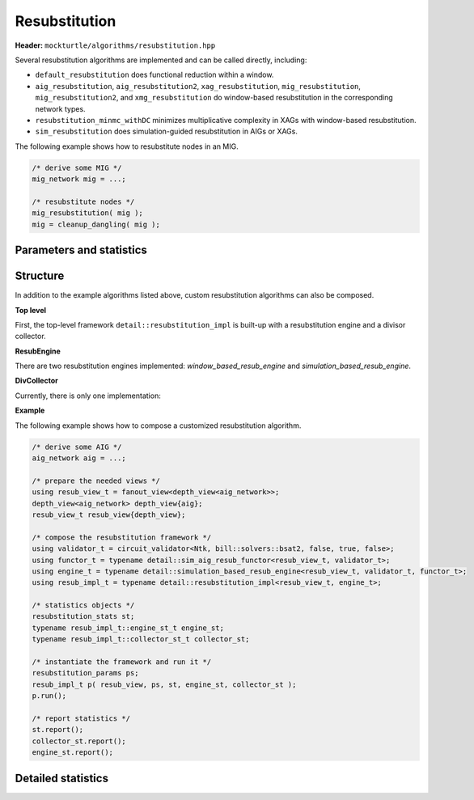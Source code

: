 Resubstitution
--------------

**Header:** ``mockturtle/algorithms/resubstitution.hpp``

Several resubstitution algorithms are implemented and can be called directly, including:

- ``default_resubstitution`` does functional reduction within a window.

- ``aig_resubstitution``, ``aig_resubstitution2``, ``xag_resubstitution``, ``mig_resubstitution``, ``mig_resubstitution2``, and ``xmg_resubstitution`` do window-based resubstitution in the corresponding network types.

- ``resubstitution_minmc_withDC`` minimizes multiplicative complexity in XAGs with window-based resubstitution.

- ``sim_resubstitution`` does simulation-guided resubstitution in AIGs or XAGs.


The following example shows how to resubstitute nodes in an MIG.

.. code-block:: c++

   /* derive some MIG */
   mig_network mig = ...;

   /* resubstitute nodes */
   mig_resubstitution( mig );
   mig = cleanup_dangling( mig );


Parameters and statistics
~~~~~~~~~~~~~~~~~~~~~~~~~

.. doxygenstruct:: mockturtle::resubstitution_params
   :members:

.. doxygenstruct:: mockturtle::resubstitution_stats
   :members:

.. _resubstitution_structure:

Structure
~~~~~~~~~

In addition to the example algorithms listed above, custom resubstitution algorithms can also be composed.

**Top level**

First, the top-level framework ``detail::resubstitution_impl`` is built-up with a resubstitution engine and a divisor collector.

.. doxygenclass:: mockturtle::detail::resubstitution_impl

.. doxygenfunction:: mockturtle::detail::resubstitution_impl::resubstitution_impl

**ResubEngine**

There are two resubstitution engines implemented: `window_based_resub_engine` and `simulation_based_resub_engine`.

.. doxygenclass:: mockturtle::detail::window_based_resub_engine

.. doxygenclass:: mockturtle::detail::simulation_based_resub_engine

**DivCollector**

Currently, there is only one implementation:

.. doxygenclass:: mockturtle::detail::default_divisor_collector

**Example**

The following example shows how to compose a customized resubstitution algorithm.

.. code-block:: c++

   /* derive some AIG */
   aig_network aig = ...;

   /* prepare the needed views */
   using resub_view_t = fanout_view<depth_view<aig_network>>;
   depth_view<aig_network> depth_view{aig};
   resub_view_t resub_view{depth_view};

   /* compose the resubstitution framework */
   using validator_t = circuit_validator<Ntk, bill::solvers::bsat2, false, true, false>;
   using functor_t = typename detail::sim_aig_resub_functor<resub_view_t, validator_t>;
   using engine_t = typename detail::simulation_based_resub_engine<resub_view_t, validator_t, functor_t>;
   using resub_impl_t = typename detail::resubstitution_impl<resub_view_t, engine_t>;

   /* statistics objects */
   resubstitution_stats st;
   typename resub_impl_t::engine_st_t engine_st;
   typename resub_impl_t::collector_st_t collector_st;

   /* instantiate the framework and run it */
   resubstitution_params ps;
   resub_impl_t p( resub_view, ps, st, engine_st, collector_st );
   p.run();
   
   /* report statistics */
   st.report();
   collector_st.report();
   engine_st.report();

Detailed statistics
~~~~~~~~~~~~~~~~~~~

.. doxygenstruct:: mockturtle::detail::window_resub_stats
   :members:

.. doxygenstruct:: mockturtle::detail::sim_resub_stats
   :members:
